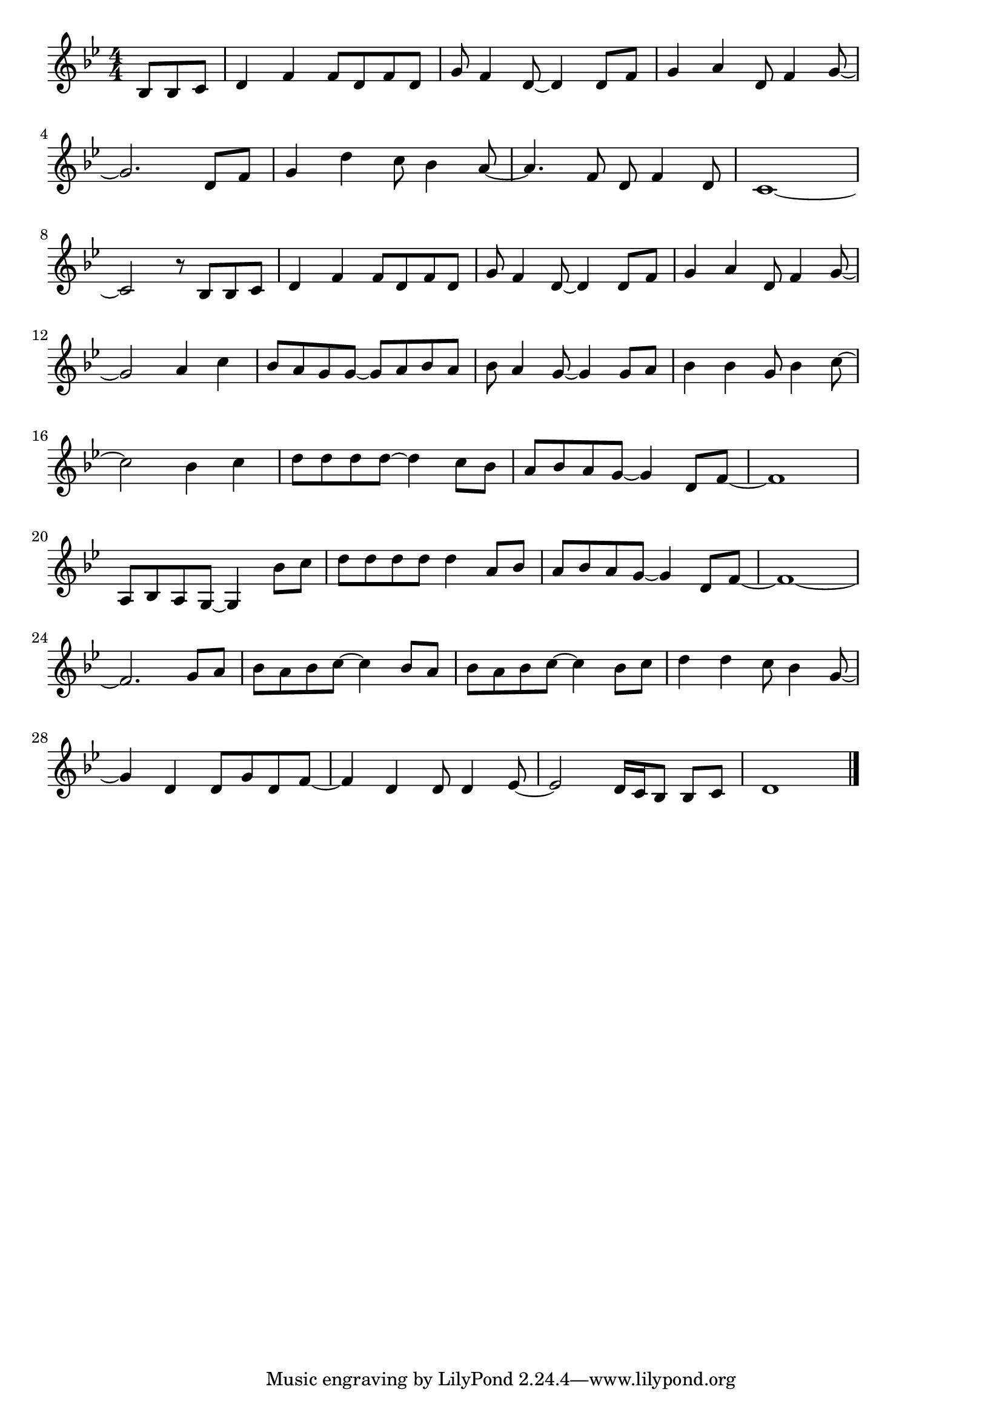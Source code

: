\version "2.18.2"

% イエスタデイ・ワンス・モア(カーペンターズ)

\score {

\layout {
line-width = #170
indent = 0\mm
}

\relative c' {
\key bes \major
\time 4/4
\set Score.tempoHideNote = ##t
\tempo 4=120
\numericTimeSignature
\partial 4.

bes8 bes c |
d4 f f8 d f d |
g f4 d8~d4 d8 f |
g4 a d,8 f4 g8~ |
\break
g2. d8 f |
g4 d' c8~ bes4 a8~ |
a4. f8 d f4 d8 |
c1~ |
\break
c2 r8 bes bes c |
d4 f f8 d f d |
g f4 d8~ d4 d8 f |
g4 a d,8 f4 g8~ |
\break
g2 a4 c |
bes8 a g g~ g a bes a |
bes a4 g8~ g4 g8 a |
bes4 bes g8 bes4 c8~ |
\break
c2 bes4 c |
d8 d d d~ d4 c8 bes |
a bes a g~ g4 d8 f~ |
f1 |
\break
a,8 bes a g~ g4 bes'8 c |
d d d d d4 a8 bes |
a bes a g~ g4 d8 f~ |
f1~ |
\break
f2. g8 a|
bes a bes c~ c4 bes8 a |
bes a bes c~ c4 bes8 c |
d4 d c8 bes4 g8~ |
\break
g4 d d8 g d f~ |
f4 d d8 d4 es8~
es2 d16 c bes8 bes c |
d1 |
\bar "|."
}

\midi {}

}